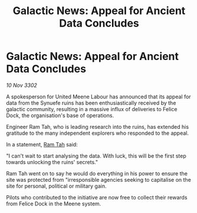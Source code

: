 :PROPERTIES:
:ID:       548e993d-1464-49e6-9019-c7501f932008
:END:
#+title: Galactic News: Appeal for Ancient Data Concludes
#+filetags: :3302:galnet:

* Galactic News: Appeal for Ancient Data Concludes

/10 Nov 3302/

A spokesperson for United Meene Labour has announced that its appeal for data from the Synuefe ruins has been enthusiastically received by the galactic community, resulting in a massive influx of deliveries to Felice Dock, the organisation's base of operations. 

Engineer Ram Tah, who is leading research into the ruins, has extended his gratitude to the many independent explorers who responded to the appeal. 

In a statement, [[id:4551539e-a6b2-4c45-8923-40fb603202b7][Ram Tah]] said: 

"I can't wait to start analysing the data. With luck, this will be the first step towards unlocking the ruins' secrets." 

Ram Tah went on to say he would do everything in his power to ensure the site was protected from "irresponsible agencies seeking to capitalise on the site for personal, political or military gain. 

Pilots who contributed to the initiative are now free to collect their rewards from Felice Dock in the Meene system.
